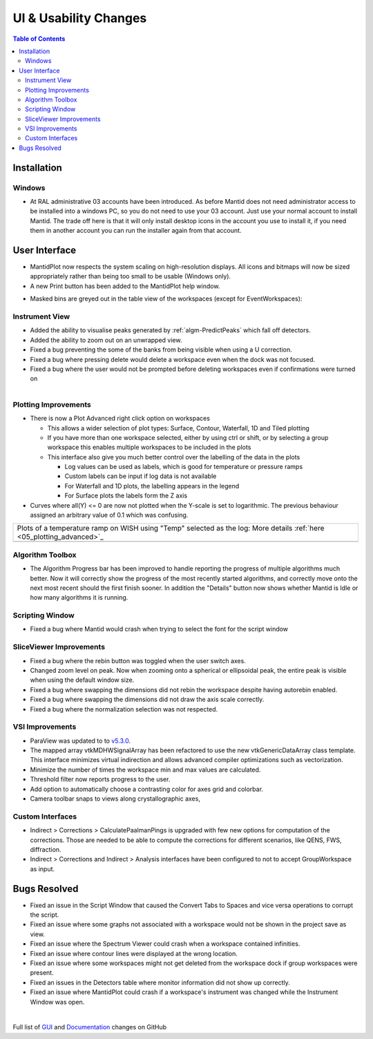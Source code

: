 ======================
UI & Usability Changes
======================

.. contents:: Table of Contents
   :local:

Installation
------------

Windows
#######

- At RAL administrative 03 accounts have been introduced.  As before Mantid does not need administrator access to be installed into a windows PC, so you do not need to use your 03 account.  Just use your normal account to install Mantid.  The trade off here is that it will only install desktop icons in the account you use to install it, if you need them in another account you can run the installer again from that account.

User Interface
--------------

- MantidPlot now respects the system scaling on high-resolution displays. All icons and bitmaps will now be sized
  appropriately rather than being too small to be usable (Windows only).
- A new Print button has been added to the MantidPlot help window.

.. figure:: ../../images/maskedbins.jpg
   :class: screenshot
   :width: 500px
   :align: right

- Masked bins are greyed out in the table view of the workspaces (except for EventWorkspaces):

Instrument View
###############

- Added the ability to visualise peaks generated by :ref:`algm-PredictPeaks` which fall off detectors.
- Added the ability to zoom out on an unwrapped view.
- Fixed a bug preventing the some of the banks from being visible when using a U correction.
- Fixed a bug where pressing delete would delete a workspace even when the dock was not focused.
- Fixed a bug where the user would not be prompted before deleting workspaces even if confirmations were turned on

.. figure:: ../../images/ArtRightGUIWaterfallCustom2sp1.png
   :class: screenshot
   :width: 294px
   :align: right

Plotting Improvements
#####################

- There is now a Plot Advanced right click option on workspaces

  + This allows a wider selection of plot types: Surface, Contour, Waterfall, 1D and Tiled plotting
  + If you have more than one workspace selected, either by using ctrl or shift, or by selecting a group workspace this enables multiple workspaces to be included in the plots
  + This interface also give you much better control over the labelling of the data in the plots

    * Log values can be used as labels, which is good for temperature or pressure ramps
    * Custom labels can be input if log data is not available
    * For Waterfall and 1D plots, the labelling appears in the legend
    * For Surface plots the labels form the Z axis

- Curves where all(Y) <= 0 are now not plotted when the Y-scale is set to logarithmic.
  The previous behaviour assigned an arbitrary value of 0.1 which was confusing.

+----------------------------------------------+-------------------------------------------------+
|Plots of a temperature ramp on WISH using "Temp" selected as the log:                           |
|More details :ref:`here <05_plotting_advanced>`_                                                |
+----------------------------------------------+-------------------------------------------------+
| .. image:: ../../images/ArtWaterfallT1.png   |   .. image:: ../../images/ArtSurfacePlotT1.png  |
+----------------------------------------------+-------------------------------------------------+


Algorithm Toolbox
#################

- The Algorithm Progress bar has been improved to handle reporting the progress of multiple algorithms much better.  Now it will correctly show the progress of the most recently started algorithms, and correctly move onto the next most recent should  the first finish sooner.  In addition the "Details" button now shows whether Mantid is Idle or how many algorithms it is running.

.. figure:: ../../images/Progress_running.png
   :class: screenshot
   :width: 396px

Scripting Window
################
- Fixed a bug where Mantid would crash when trying to select the font for the script window

SliceViewer Improvements
########################
- Fixed a bug where the rebin button was toggled when the user switch axes.
- Changed zoom level on peak. Now when zooming onto a spherical or ellipsoidal peak, the entire peak is visible when using the default window size.
- Fixed a bug where swapping the dimensions did not rebin the workspace despite having autorebin enabled.
- Fixed a bug where swapping the dimensions did not draw the axis scale correctly.
- Fixed a bug where the normalization selection was not respected.

VSI Improvements
################
- ParaView was updated to to `v5.3.0 <https://blog.kitware.com/paraview-5-3-0-release-notes/>`_.
- The mapped array vtkMDHWSignalArray has been refactored to use the new vtkGenericDataArray class template. This interface minimizes virtual indirection and allows advanced compiler optimizations such as vectorization.
- Minimize the number of times the workspace min and max values are calculated.
- Threshold filter now reports progress to the user.
- Add option to automatically choose a contrasting color for axes grid and colorbar.
- Camera toolbar snaps to views along crystallographic axes,

Custom Interfaces
#################

- Indirect > Corrections > CalculatePaalmanPings is upgraded with few new options for computation of the corrections. Those are needed to be able to compute the corrections for different scenarios, like QENS, FWS, diffraction.
- Indirect > Corrections and Indirect > Analysis interfaces have been configured to not to accept GroupWorkspace as input.


Bugs Resolved
-------------

- Fixed an issue in the Script Window that caused the Convert Tabs to Spaces and vice versa operations to corrupt the script.
- Fixed an issue where some graphs not associated with a workspace would not be shown in the project save as view.
- Fixed an issue where the Spectrum Viewer could crash when a workspace contained infinities.
- Fixed an issue where contour lines were displayed at the wrong location.
- Fixed an issue where some workspaces might not get deleted from the workspace dock if group workspaces were present.
- Fixed an issues in the Detectors table where monitor information did not show up correctly.
- Fixed an issue where MantidPlot could crash if a workspace's instrument was changed while the Instrument Window was open.


|

Full list of
`GUI <http://github.com/mantidproject/mantid/pulls?q=is%3Apr+milestone%3A%22Release+3.10%22+is%3Amerged+label%3A%22Component%3A+GUI%22>`_
and
`Documentation <http://github.com/mantidproject/mantid/pulls?q=is%3Apr+milestone%3A%22Release+3.10%22+is%3Amerged+label%3A%22Component%3A+Documentation%22>`_
changes on GitHub
